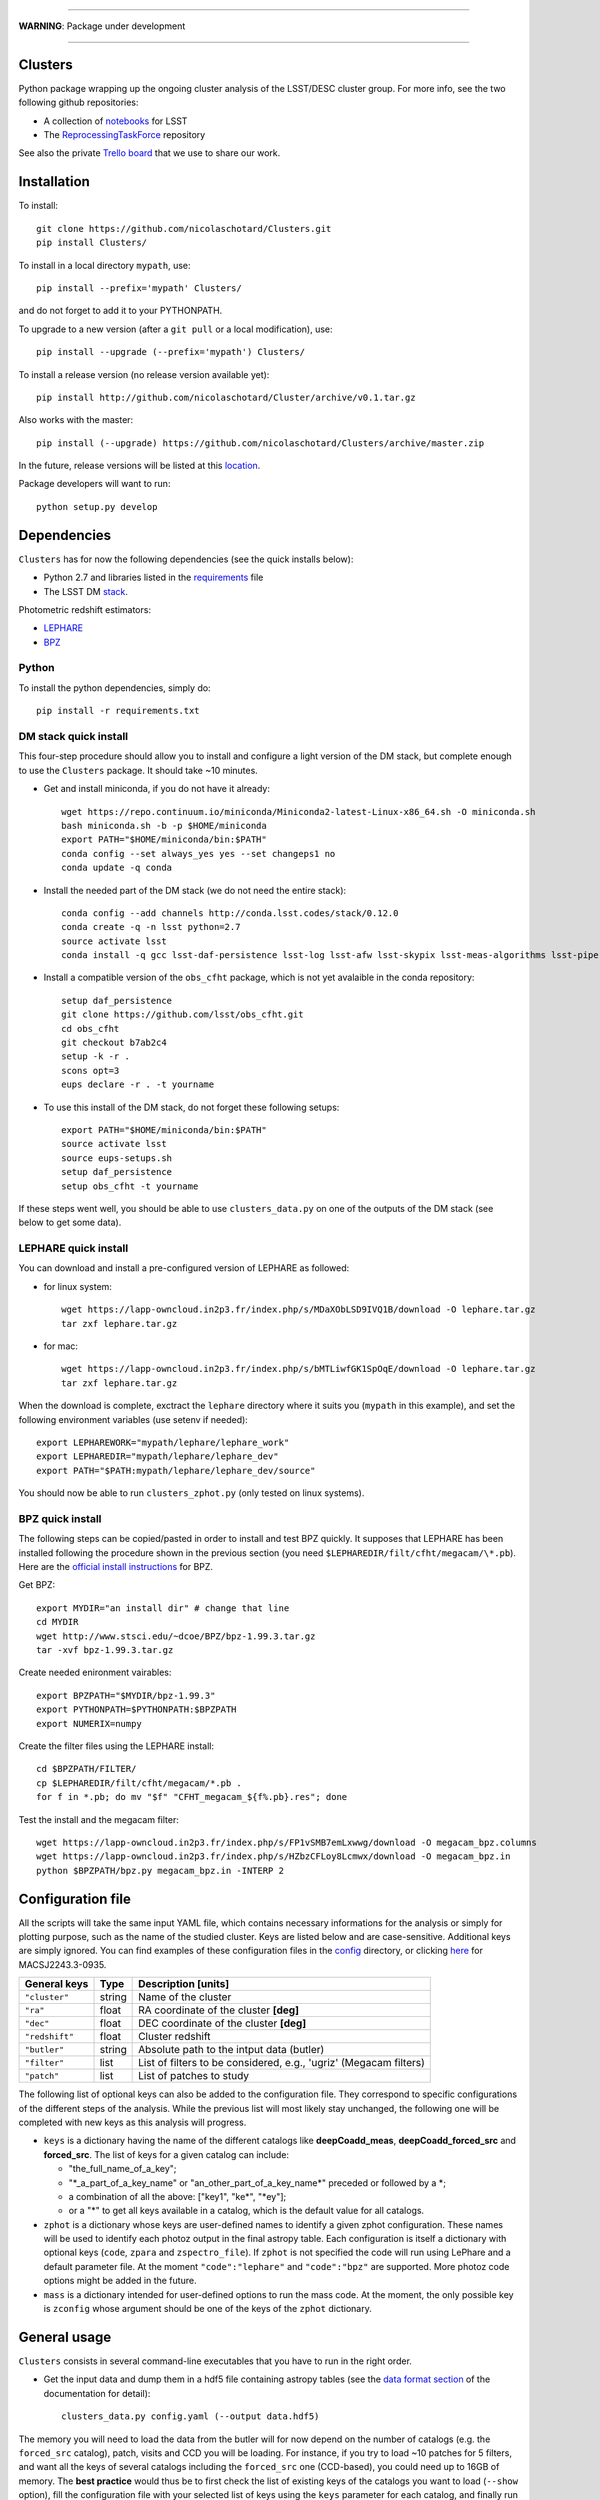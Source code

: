 .. image:: https://readthedocs.org/projects/clusters/badge/?version=latest
   :target: http://clusters.readthedocs.io/en/latest/?badge=latest
   :alt: Documentation Status

.. image:: https://landscape.io/github/nicolaschotard/Clusters/master/landscape.svg?style=flat
   :target: https://landscape.io/github/nicolaschotard/Clusters/master
   :alt: Code Health

.. image:: https://travis-ci.org/nicolaschotard/Clusters.svg?branch=master
   :target: https://travis-ci.org/nicolaschotard/Clusters
   :alt: Travis CI build status (Linux)

.. image:: https://codecov.io/gh/nicolaschotard/Clusters/branch/master/graph/badge.svg
  :target: https://codecov.io/gh/nicolaschotard/Clusters

____

**WARNING**: Package under development

____

.. inclusion-marker-do-not-remove

Clusters
--------

Python package wrapping up the ongoing cluster analysis of the
LSST/DESC cluster group. For more info, see the two following github
repositories:

- A collection of `notebooks <https://github.com/lsst-france/LSST_notebooks>`_ for LSST
- The `ReprocessingTaskForce <https://github.com/DarkEnergyScienceCollaboration/ReprocessingTaskForce>`_ repository

See also the private `Trello board
<https://trello.com/b/Lhg6VAq2/clusters>`_ that we use to share our
work.

Installation
------------

To install::

  git clone https://github.com/nicolaschotard/Clusters.git
  pip install Clusters/

To install in a local directory ``mypath``, use::

  pip install --prefix='mypath' Clusters/

and do not forget to add it to your PYTHONPATH.

To upgrade to a new version (after a ``git pull`` or a local modification), use::

  pip install --upgrade (--prefix='mypath') Clusters/

To install a release version (no release version available yet)::

  pip install http://github.com/nicolaschotard/Cluster/archive/v0.1.tar.gz

Also works with the master::

  pip install (--upgrade) https://github.com/nicolaschotard/Clusters/archive/master.zip

In the future, release versions will be listed at this `location
<http://github.com/nicolaschotard/Clusters/releases>`_.


Package developers will want to run::

  python setup.py develop


Dependencies
------------

``Clusters`` has for now the following dependencies (see the quick
installs below):

- Python 2.7 and libraries listed in the `requirements <requirements.txt>`_ file
- The LSST DM `stack <https://developer.lsst.io/build-ci/lsstsw.html>`_.

Photometric redshift estimators:

- `LEPHARE <http://cesam.lam.fr/lephare/lephare.html>`_
- `BPZ <http://www.stsci.edu/~dcoe/BPZ/>`_

Python
``````

To install the python dependencies, simply do::

  pip install -r requirements.txt


DM stack quick install
``````````````````````

This four-step procedure should allow you to install and configure a
light version of the DM stack, but complete enough to use the
``Clusters`` package. It should take ~10 minutes.
  
- Get and install miniconda, if you do not have it already::

    wget https://repo.continuum.io/miniconda/Miniconda2-latest-Linux-x86_64.sh -O miniconda.sh
    bash miniconda.sh -b -p $HOME/miniconda
    export PATH="$HOME/miniconda/bin:$PATH"
    conda config --set always_yes yes --set changeps1 no
    conda update -q conda

- Install the needed part of the DM stack (we do not need the entire
  stack)::
    
    conda config --add channels http://conda.lsst.codes/stack/0.12.0
    conda create -q -n lsst python=2.7
    source activate lsst
    conda install -q gcc lsst-daf-persistence lsst-log lsst-afw lsst-skypix lsst-meas-algorithms lsst-pipe-tasks

- Install a compatible version of the ``obs_cfht`` package, which is
  not yet avalaible in the conda repository::

    setup daf_persistence
    git clone https://github.com/lsst/obs_cfht.git
    cd obs_cfht
    git checkout b7ab2c4
    setup -k -r .
    scons opt=3
    eups declare -r . -t yourname
  
- To use this install of the DM stack, do not forget these following
  setups::
  
    export PATH="$HOME/miniconda/bin:$PATH"
    source activate lsst
    source eups-setups.sh
    setup daf_persistence
    setup obs_cfht -t yourname

If these steps went well, you should be able to use
``clusters_data.py`` on one of the outputs of the DM stack (see below
to get some data).

LEPHARE quick install
`````````````````````

You can download and install a pre-configured version of LEPHARE as
followed:

- for linux system::
    
    wget https://lapp-owncloud.in2p3.fr/index.php/s/MDaXObLSD9IVQ1B/download -O lephare.tar.gz
    tar zxf lephare.tar.gz

- for mac::

    wget https://lapp-owncloud.in2p3.fr/index.php/s/bMTLiwfGK1SpOqE/download -O lephare.tar.gz
    tar zxf lephare.tar.gz
    
When the download is complete, exctract the ``lephare`` directory where it
suits you (``mypath`` in this example), and set the following
environment variables (use setenv if needed)::

    export LEPHAREWORK="mypath/lephare/lephare_work"
    export LEPHAREDIR="mypath/lephare/lephare_dev"
    export PATH="$PATH:mypath/lephare/lephare_dev/source"

You should now be able to run ``clusters_zphot.py`` (only tested on
linux systems).

BPZ quick install
`````````````````

The following steps can be copied/pasted in order to install and test
BPZ quickly. It supposes that LEPHARE has been installed following the
procedure shown in the previous section (you need
``$LEPHAREDIR/filt/cfht/megacam/\*.pb``). Here are the `official
install instructions <http://www.stsci.edu/~dcoe/BPZ/install.html>`_
for BPZ.

Get BPZ::

  export MYDIR="an install dir" # change that line
  cd MYDIR
  wget http://www.stsci.edu/~dcoe/BPZ/bpz-1.99.3.tar.gz
  tar -xvf bpz-1.99.3.tar.gz

Create needed enironment vairables::

  export BPZPATH="$MYDIR/bpz-1.99.3"
  export PYTHONPATH=$PYTHONPATH:$BPZPATH
  export NUMERIX=numpy

Create the filter files using the LEPHARE install::
  
  cd $BPZPATH/FILTER/
  cp $LEPHAREDIR/filt/cfht/megacam/*.pb .
  for f in *.pb; do mv "$f" "CFHT_megacam_${f%.pb}.res"; done

Test the install and the megacam filter::
  
  wget https://lapp-owncloud.in2p3.fr/index.php/s/FP1vSMB7emLxwwg/download -O megacam_bpz.columns
  wget https://lapp-owncloud.in2p3.fr/index.php/s/HZbzCFLoy8Lcmwx/download -O megacam_bpz.in
  python $BPZPATH/bpz.py megacam_bpz.in -INTERP 2


Configuration file
------------------

All the scripts will take the same input YAML file, which contains
necessary informations for the analysis or simply for plotting purpose,
such as the name of the studied cluster. Keys are listed below and are
case-sensitive. Additional keys are simply ignored. You can find
examples of these configuration files in the `config
<https://github.com/nicolaschotard/Clusters/blob/master/configs>`_
directory, or clicking `here
<https://github.com/nicolaschotard/Clusters/blob/master/configs/MACSJ2243.3-0935.yaml>`_
for MACSJ2243.3-0935.

+--------------------+--------+-------------------------------------------------------------------+
| General keys       | Type   | Description [units]                                               |
+====================+========+===================================================================+
| ``"cluster"``      | string | Name of the cluster                                               |
+--------------------+--------+-------------------------------------------------------------------+
| ``"ra"``           | float  | RA coordinate of the cluster **[deg]**                            |
+--------------------+--------+-------------------------------------------------------------------+
| ``"dec"``          | float  | DEC coordinate of the cluster **[deg]**                           |
+--------------------+--------+-------------------------------------------------------------------+
| ``"redshift"``     | float  | Cluster redshift                                                  |
+--------------------+--------+-------------------------------------------------------------------+
| ``"butler"``       | string | Absolute path to the intput data (butler)                         |
+--------------------+--------+-------------------------------------------------------------------+
| ``"filter"``       | list   | List of filters to be considered, e.g., 'ugriz' (Megacam filters) |
+--------------------+--------+-------------------------------------------------------------------+
| ``"patch"``        | list   | List of patches to study                                          |
+--------------------+--------+-------------------------------------------------------------------+



The following list of optional keys can also be added to the
configuration file. They correspond to specific configurations of the
different steps of the analysis. While the previous list will most
likely stay unchanged, the following one will be completed with new
keys as this analysis will progress.

+----------------------+--------+------------------------------------------------------------------+
| Optional keys        | Type   | Description [units]                                              |
+======================+========+==================================================================+
| ``"keys"``           | dict   | Dictionary containing list of keys for the catalogs (see below) |
+----------------------+--------+------------------------------------------------------------------+
| ``"zphot"``          | dict   | Dictionary containing a list dictionnaries whose names identify |
|                      |        | the photoz run configuration (code, zpara, etc.)                 |
+----------------------+--------+------------------------------------------------------------------+
| ``"code"``           | string | Name of the photoz code to run: "lephare" (default) or "bpz"     |
+----------------------+--------+------------------------------------------------------------------+
| ``"zpara"``          | string | Paths to the photoz code parameter file (see below)              |
+----------------------+--------+------------------------------------------------------------------+
| ``"zspectro_file"``  | string | File containing spectroz sample for LePhare training             |
+----------------------+--------+------------------------------------------------------------------+
| ``"mass"``           | dict   | Dictionary specifying options to run the mass code              |
+----------------------+--------+------------------------------------------------------------------+

- ``keys`` is a dictionary having the name of the different catalogs
  like **deepCoadd_meas**, **deepCoadd_forced_src** and
  **forced_src**. The list of keys for a given catalog can include:

  - "the_full_name_of_a_key";
  - "\*_a_part_of_a_key_name" or "an_other_part_of_a_key_name\*"
    preceded or followed by a \*;
  - a combination of all the above: ["key1", "ke\*", "\*ey"];
  - or a "*" to get all keys available in a catalog, which is the
    default value for all catalogs.

- ``zphot`` is a dictionary whose keys are user-defined names to identify a given zphot configuration. These names will be used to identify each photoz output in the final astropy table. Each configuration is itself a dictionary with optional keys (``code``, ``zpara`` and ``zspectro_file``). If ``zphot`` is not specified the code will run using LePhare and a default parameter file. At the moment ``"code":"lephare"`` and ``"code":"bpz"`` are supported. More photoz code options might be added in the future.

- ``mass`` is a dictionary intended for user-defined options to run the mass code. At the moment, the only possible key is ``zconfig`` whose argument should be one of the keys of the ``zphot`` dictionary.

General usage
-------------

``Clusters`` consists in several command-line executables that you
have to run in the right order.

- Get the input data and dump them in a hdf5 file containing astropy
  tables (see the `data format section
  <http://clusters.readthedocs.io/en/latest/data.html>`_ of the
  documentation for detail)::

    clusters_data.py config.yaml (--output data.hdf5)

The memory you will need to load the data from the butler will for now
depend on the number of catalogs (e.g. the ``forced_src`` catalog),
patch, visits and CCD you will be loading. For instance, if you try to
load ~10 patches for 5 filters, and want all the keys of several
catalogs including the ``forced_src`` one (CCD-based), you could need
up to 16GB of memory. The **best practice** would thus be to first
check the list of existing keys of the catalogs you want to load
(``--show`` option), fill the configuration file with your selected
list of keys using the ``keys`` parameter for each catalog, and
finally run ``clusters_data.py`` using this configuration file. You
can find an example for such cofiguration file `there
<https://raw.githubusercontent.com/nicolaschotard/Clusters/master/configs/MACSJ2243.3-0935_keys.yaml>`_
and some detail on how to use the keys in the previous section. This
will allow you to adapt the content of the output file and work with
lighter data files.

- Data validation plots can for now be found in the several notebooks available in::

    https://github.com/nicolaschotard/Clusters/tree/master/notebooks
    
Once the main catalogue has been written in ``data.hdf5`` by ``clusters_data.py``, 
the remaning steps of the pipeline may all be run using the same command line format::

     clusters_xxx.py config.yaml data.hdf5

By default, the outputs of each step (extinction, photoz, galaxy selection) are stored
as additional paths in ``data.hdf5``. More details are given below.
    
- Correct the data for Milky Way extinction::

    clusters_extinction.py config.yaml data.hdf5 (--output extinction.hdf5)
    
will save the extinction correction into path ``extinction`` of ``data.hdf5`` 
(if --output not specified) or ``extinction.hdf5`` (if specified).

- Get the photometric redshift using LEPHARE::

    clusters_zphot.py config.yaml data.hdf5 (--extinction extinction.hdf5) (--output zphot.hdf5)

  This loops over the user-defined zphot configuration keys given under ``zphot`` in the ``config.yaml`` file. The results of each photoz run (point estimate and pdz distribution) is stored in ``data.hdf5`` (or ``zphot.hdf5`` if a different output is required) in a path whose name corresponds to the user-defined zphot configuration keys.

  The ``--extinction`` option corrects the magnitudes according to what was previously computed by ``clusters_extinction``, before running the photoz. 


- Flag galaxies to be removed for the lensing analysis::

    clusters_getbackground.py config.yaml data.hdf5 (--z_data zdata.hdf5) (--zmin z_min) 
                              (--zmax z_max) (--thresh_prob threshold) (--rs)

  will produce redshift-based flag for the selection of background galaxies. 
  
  Each zphot user-defined configuration yields a new ``flag_zphot_config_name`` path in ``data.hdf5`` 
  containing two columns:
  
  - one ``flag_z_hard`` corresponding to a hard redshift cut: all galaxies in [``z_min``, ``z_max``] are flagged. Default is [0,z_cluster+0.1];
  - one ``flag_z_pdz`` corresponding to a pdz-based cut: if the probability of a galaxy to be located at z < z_cluster + 0.1 is larger than ``thresh_prob`` [%], the galaxy is flagged to be removed. Default is 1%.
  
  Galaxies belonging to the cluster red sequence may also be flagged using the ``--rs``
  option. However, this option is not entirely reliable yet.
  
  Flags are set to ``True`` when the galaxy has passed the cut (i.e. is the be kept for analysis).
 
- Compute the shear::

    clusters_shear config.yaml input.hdf5 output.hdf5

- A pipeline script which run all the above step in a raw with
  standard options::

    clusters_pipeline config.yaml

With any command, you can run with ``-h`` or ``--help`` to see all the
optional arguments, e.g., ``clusters_data.py -h``.


Test the code
-------------

If you have installed all the dependencies previoulsy mentionned,
download the following test data set::

  wget https://lapp-owncloud.in2p3.fr/index.php/s/xG2AoS2jggbmP0k/download -O testdata.tar.gz
  tar zxf testdata.tar.gz

The ``testdata`` directory contains a subset of the reprocessing data
available for MACSJ2243.3-0935. It can be used as a test set of the
code, but is not complete enough to run the full analysis. Here is the
full structure and content of the directory, which has the exact same
structure as a regulare DM stack output directory::

  testdata/
  ├── input
  │   ├── _mapper
  │   └── registry.sqlite3
  ├── output
  │   ├── coadd_dir
  │   │   ├── deepCoadd
  │   │   │   ├── g
  │   │   │   │   └── 0
  │   │   │   │       ├── 1,5
  │   │   │   │       └── 1,5.fits
  │   │   │   └── skyMap.pickle
  │   │   ├── deepCoadd-results
  │   │   │   └── g
  │   │   │       └── 0
  │   │   │           └── 1,5
  │   │   │               ├── bkgd-g-0-1,5.fits
  │   │   │               ├── calexp-g-0-1,5.fits
  │   │   │               ├── detectMD-g-0-1,5.boost
  │   │   │               ├── det-g-0-1,5.fits
  │   │   │               ├── forced_src-g-0-1,5.fits
  │   │   │               ├── meas-g-0-1,5.fits
  │   │   │               ├── measMD-g-0-1,5.boost
  │   │   │               └── srcMatch-g-0-1,5.fits
  │   │   ├── forced
  │   │   │   └── 08BO01
  │   │   │       └── SCL-2241_P1
  │   │   │           └── 2008-09-03
  │   │   │               └── g
  │   │   │                   └── 0
  │   │   │                       ├── FORCEDSRC-1022175-00.fits
  │   │   │                       ├── FORCEDSRC-1022175-09.fits
  │   │   │                       ├── FORCEDSRC-1022176-00.fits
  │   │   │                       ├── FORCEDSRC-1022176-09.fits
  │   │   │                       ├── FORCEDSRC-1022177-00.fits
  │   │   │                       ├── FORCEDSRC-1022177-09.fits
  │   │   │                       ├── FORCEDSRC-1022178-00.fits
  │   │   │                       ├── FORCEDSRC-1022178-09.fits
  │   │   │                       ├── FORCEDSRC-1022179-00.fits
  │   │   │                       ├── FORCEDSRC-1022179-09.fits
  │   │   │                       ├── FORCEDSRC-1022180-00.fits
  │   │   │                       └── FORCEDSRC-1022180-09.fits
  │   │   └── _parent -> ../
  │   └── _parent -> ../input/
  └── travis_test.yaml

With this data set, you should be able to test most of the
``Clusters`` parts. You can start with the test suite available in the
tests directory. To do so, use::

  python setup.py test

It will use the testdata that you have downloaded previoulsy and run
the tests. This is also usefull if your goal is to add new tests.

Get the data
------------

Raw DM stack outputs
`````````````````````

If you have installed ``Clusters`` but do not have any data to run it
on, you can use one of our re-processing outputs for
MACSJ2243.3-0935. The corresponding configuration file is stored
under `configs/ <configs/MACSJ2243.3-0935.yaml>`_. To use it, you either need
to be connected at CC-IN2P3, or change the path to the butler inside
the config file (if you already have a copy of this data). You could
also mount sps on your personal computer (see this `how to
<http://lsstnotes.readthedocs.io/en/latest/sshfs.html>`_).


``clusters_data.py`` output
```````````````````````````

The first step of the ``Clusters`` package is ``clusters_data.py``,
which will get the data from the DM butler, convert them into
``astropy`` tables and save them in a single ``hdf5`` file. To do so,
you need the LSST DM stack to be installed. If you want to skip this
part and try the code whithout having to install the DM stack, you
could also use the outputs of this first step that you can download
from `this repository
<https://lsst-web.ncsa.illinois.edu/~nchotard/data/clusters/>`_, which
contains the following files::

  |-- CL0016
  |   |-- [4.4G]  CL0016_data.hdf5                     # full data set
  |   |-- [334M]  CL0016_filtered_data.hdf5            # only quality-filtered galaxies
  |   `-- [ 312]  CL0016.yaml                          # configuration file
  |-- MACSJ224330935
  |   |-- [5.6G]  MACSJ2243.3-0935_data.hdf5           # full data set
  |   |-- [367M]  MACSJ2243.3-0935_filtered_data.hdf5  # only quality-filtered galaxies
  |   |-- [ 329]  MACSJ2243.3-0935.yaml                # configuration file


This `short tutorial
<http://clusters.readthedocs.io/en/latest/data.html#work-with-the-table>`_
explains how to use these ``hdf5`` files to start an analysis.
